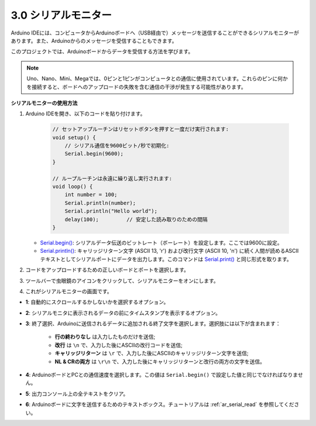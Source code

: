 .. _ard_serial_monitor:

3.0 シリアルモニター
=============================

Arduino IDEには、コンピュータからArduinoボードへ（USB経由で）メッセージを送信することができるシリアルモニターがあります。また、Arduinoからのメッセージを受信することもできます。

このプロジェクトでは、Arduinoボードからデータを受信する方法を学びます。

.. note::

    Uno、Nano、Mini、Megaでは、0ピンと1ピンがコンピュータとの通信に使用されています。これらのピンに何かを接続すると、ボードへのアップロードの失敗を含む通信の干渉が発生する可能性があります。

**シリアルモニターの使用方法**

1. Arduino IDEを開き、以下のコードを貼り付けます。

    .. code-block:: arduino

        // セットアップルーチンはリセットボタンを押すと一度だけ実行されます:
        void setup() {
            // シリアル通信を9600ビット/秒で初期化:
            Serial.begin(9600);
        }

        // ループルーチンは永遠に繰り返し実行されます:
        void loop() {
            int number = 100;
            Serial.println(number);
            Serial.println("Hello world");
            delay(100);         // 安定した読み取りのための間隔
        }

   * `Serial.begin() <https://www.arduino.cc/reference/en/language/functions/communication/serial/begin/>`_: シリアルデータ伝送のビットレート（ボーレート）を設定します。ここでは9600に設定。
   * `Serial.println() <https://www.arduino.cc/reference/en/language/functions/communication/serial/println/>`_: キャリッジリターン文字 (ASCII 13, '\r') および改行文字 (ASCII 10, '\n') に続く人間が読めるASCIIテキストとしてシリアルポートにデータを出力します。このコマンドは `Serial.print() <https://www.arduino.cc/reference/en/language/functions/communication/serial/print/>`_ と同じ形式を取ります。

2. コードをアップロードするための正しいボードとポートを選択します。
3. ツールバーで虫眼鏡のアイコンをクリックして、シリアルモニターをオンにします。

.. image:: img/serial1.png
    :align: center

4. これがシリアルモニターの画面です。

.. image:: img/serial2.png
    :align: center

* **1**: 自動的にスクロールするかしないかを選択するオプション。
* **2**: シリアルモニタに表示されるデータの前にタイムスタンプを表示するオプション。
* **3**: 終了選択、Arduinoに送信されるデータに追加される終了文字を選択します。選択肢には以下が含まれます：

        * **行の終わりなし** は入力したものだけを送信;
        * **改行** は ``\n`` で、入力した後にASCIIの改行コードを送信;
        * **キャリッジリターン** は ``\r`` で、入力した後にASCIIのキャリッジリターン文字を送信;
        * **NL & CRの両方** は ``\r\n`` で、入力した後にキャリッジリターンと改行の両方の文字を送信。
* **4**: ArduinoボードとPCとの通信速度を選択します。この値は ``Serial.begin()`` で設定した値と同じでなければなりません。
* **5**: 出力コンソール上の全テキストをクリア。
* **6**: Arduinoボードに文字を送信するためのテキストボックス。チュートリアルは :ref:`ar_serial_read` を参照してください。
